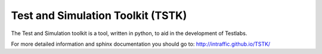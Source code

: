 Test and Simulation Toolkit (TSTK)
*********************************************

The Test and Simulation toolkit is a tool, written in python, to aid in the development of Testlabs.

For more detailed information and sphinx documentation you should go to:
http://intraffic.github.io/TSTK/
